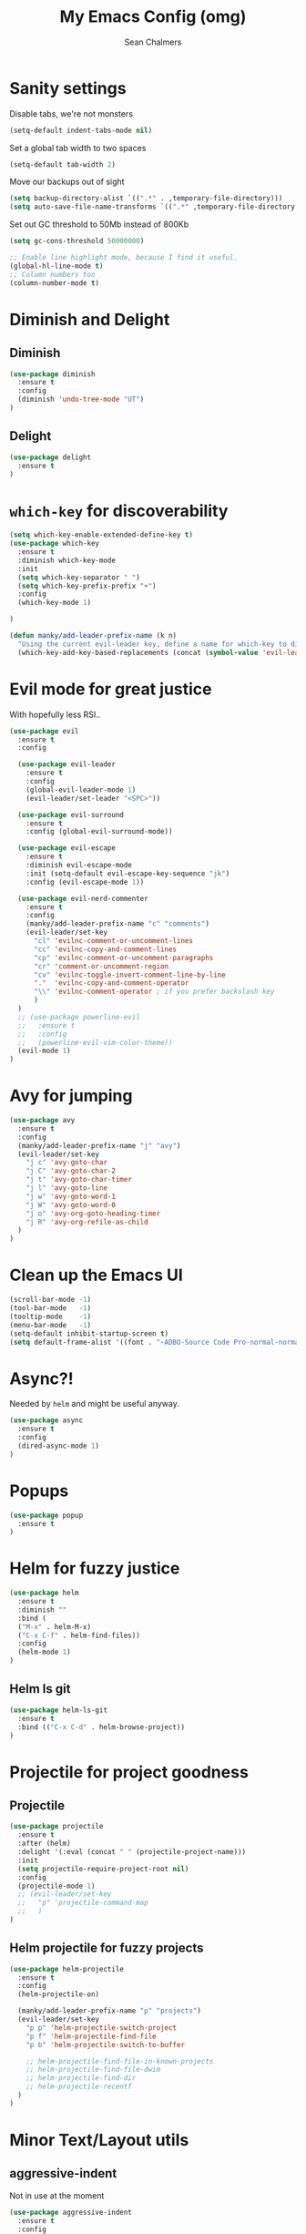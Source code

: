 #+TITLE: My Emacs Config (omg)
#+AUTHOR: Sean Chalmers
#+EMAIL: sclhiannan@gmail.com
#+OPTIONS: num:nil

* Sanity settings
Disable tabs, we're not monsters
#+BEGIN_SRC emacs-lisp
(setq-default indent-tabs-mode nil)
#+END_SRC
Set a global tab width to two spaces
#+BEGIN_SRC emacs-lisp
(setq-default tab-width 2)
#+END_SRC
Move our backups out of sight
#+BEGIN_SRC emacs-lisp
(setq backup-directory-alist `((".*" . ,temporary-file-directory)))
(setq auto-save-file-name-transforms `((".*" ,temporary-file-directory t)))
#+END_SRC
Set out GC threshold to 50Mb instead of 800Kb
#+BEGIN_SRC emacs-lisp
(setq gc-cons-threshold 50000000)
#+END_SRC
#+BEGIN_SRC emacs-lisp
;; Enable line highlight mode, because I find it useful. 
(global-hl-line-mode t)
;; Column numbers too
(column-number-mode t)
#+END_SRC
* Diminish and Delight
** Diminish
#+BEGIN_SRC emacs-lisp
(use-package diminish
  :ensure t
  :config
  (diminish 'undo-tree-mode "UT")
)
#+END_SRC
** Delight
#+BEGIN_SRC emacs-lisp
(use-package delight
  :ensure t
)
#+END_SRC
* =which-key= for discoverability
#+BEGIN_SRC emacs-lisp
(setq which-key-enable-extended-define-key t)
(use-package which-key
  :ensure t
  :diminish which-key-mode
  :init
  (setq which-key-separator " ")
  (setq which-key-prefix-prefix "+")
  :config
  (which-key-mode 1)
  
)

(defun manky/add-leader-prefix-name (k n)
  "Using the current evil-leader key, define a name for which-key to display"
  (which-key-add-key-based-replacements (concat (symbol-value 'evil-leader/leader) " " k) n))
#+END_SRC

* Evil mode for great justice
With hopefully less RSI..

#+BEGIN_SRC emacs-lisp
(use-package evil
  :ensure t
  :config

  (use-package evil-leader
    :ensure t
    :config
    (global-evil-leader-mode 1)
    (evil-leader/set-leader "<SPC>"))

  (use-package evil-surround
    :ensure t
    :config (global-evil-surround-mode))

  (use-package evil-escape
    :ensure t
    :diminish evil-escape-mode
    :init (setq-default evil-escape-key-sequence "jk")
    :config (evil-escape-mode 1))

  (use-package evil-nerd-commenter
    :ensure t
    :config
    (manky/add-leader-prefix-name "c" "comments")
    (evil-leader/set-key
      "cl" 'evilnc-comment-or-uncomment-lines
      "cc" 'evilnc-copy-and-comment-lines
      "cp" 'evilnc-comment-or-uncomment-paragraphs
      "cr" 'comment-or-uncomment-region
      "cv" 'evilnc-toggle-invert-comment-line-by-line
      "."  'evilnc-copy-and-comment-operator
      "\\" 'evilnc-comment-operator ; if you prefer backslash key
      )
  )
  ;; (use-package powerline-evil
  ;;   :ensure t
  ;;   :config
  ;;   (powerline-evil-vim-color-theme))
  (evil-mode 1)
)
#+END_SRC
* Avy for jumping
  #+BEGIN_SRC emacs-lisp
  (use-package avy
    :ensure t
    :config
    (manky/add-leader-prefix-name "j" "avy")
    (evil-leader/set-key
      "j c" 'avy-goto-char
      "j C" 'avy-goto-char-2
      "j t" 'avy-goto-char-timer
      "j l" 'avy-goto-line
      "j w" 'avy-goto-word-1
      "j W" 'avy-goto-word-0
      "j o" 'avy-org-goto-heading-timer
      "j R" 'avy-org-refile-as-child
    )
  )
  #+END_SRC
* Clean up the Emacs UI
#+BEGIN_SRC emacs-lisp
(scroll-bar-mode -1)
(tool-bar-mode   -1)
(tooltip-mode    -1)
(menu-bar-mode   -1)
(setq-default inhibit-startup-screen t)
(setq default-frame-alist '((font . "-ADBO-Source Code Pro-normal-normal-normal-*-14-*-*-*-m-0-iso10646-1")))
#+END_SRC
* Async?!
  Needed by =helm= and might be useful anyway.
#+BEGIN_SRC emacs-lisp
(use-package async
  :ensure t
  :config
  (dired-async-mode 1)
)
#+END_SRC
* Popups
#+BEGIN_SRC emacs-lisp
(use-package popup
  :ensure t
)
#+END_SRC
* Helm for fuzzy justice
  #+BEGIN_SRC emacs-lisp
(use-package helm
  :ensure t
  :diminish ""
  :bind (
  ("M-x" . helm-M-x)
  ("C-x C-f" . helm-find-files))
  :config
  (helm-mode 1)
)
  #+END_SRC
** Helm ls git
  #+BEGIN_SRC emacs-lisp
  (use-package helm-ls-git
    :ensure t
    :bind (("C-x C-d" . helm-browse-project))
  )
  #+END_SRC
* Projectile for project goodness
** Projectile
#+BEGIN_SRC emacs-lisp
(use-package projectile
  :ensure t
  :after (helm)
  :delight '(:eval (concat " " (projectile-project-name)))
  :init 
  (setq projectile-require-project-root nil)
  :config 
  (projectile-mode 1)
  ;; (evil-leader/set-key
  ;;   "p" 'projectile-command-map
  ;;   )
)
#+END_SRC
** Helm projectile for fuzzy projects
#+BEGIN_SRC emacs-lisp
(use-package helm-projectile
  :ensure t
  :config
  (helm-projectile-on)
  
  (manky/add-leader-prefix-name "p" "projects")
  (evil-leader/set-key
    "p p" 'helm-projectile-switch-project
    "p f" 'helm-projectile-find-file
    "p b" 'helm-projectile-switch-to-buffer

    ;; helm-projectile-find-file-in-known-projects
    ;; helm-projectile-find-file-dwim
    ;; helm-projectile-find-dir
    ;; helm-projectile-recentf
  )
)
#+END_SRC
* Minor Text/Layout utils
** aggressive-indent
Not in use at the moment
#+BEGIN_SRC emacs-lisp
(use-package aggressive-indent
  :ensure t 
  :config
  (evil-leader/set-key
    "t a" 'aggressive-indent-mode
  )
)
#+END_SRC

** rainbow-delimiters
#+BEGIN_SRC emacs-lisp
(use-package rainbow-delimiters
  :ensure t
  ;; There is no global mode, so...
  :hook (prog-mode-hook . rainbow-delimiters-mode)
)
#+END_SRC
** smartparens-config
#+BEGIN_SRC emacs-lisp
(use-package smartparens
  :ensure t
  :diminish (smartparens-mode . "()")
  :config
  (require 'smartparens-config)
  (smartparens-global-mode t)
  (show-paren-mode t)
)
#+END_SRC
#+END_SRC
* Git!
#+BEGIN_SRC emacs-lisp
(use-package magit
  :ensure t
  :diminish magit-auto-revert-mode
  :init
  (manky/add-leader-prefix-name "g" "git")
  (evil-leader/set-key
    "g s" 'magit-status)
)
#+END_SRC
* Direnv
  #+BEGIN_SRC emacs-lisp
(use-package direnv
  :ensure t
  :config
  (direnv-mode))
  #+END_SRC
* Emmet for xml laziness
  Emmet coding is a life saver when you just have to write XML type things.
  #+BEGIN_SRC emacs-lisp
  (use-package emmet-mode
    :ensure t
    :init
    (add-hook 'sgml-mode-hook 'emmet-mode) ;; Autostart on markup modes
    (add-hook 'css-mode-hook 'emmet-mode) ;; Emmet has CSS prefix helpers
    (setq emmet-move-cursor-between-quotes t) ;; Move to between the inserted tags

    ;; Not sure if I need this one yet, but I'll know it when I hit it
    ;; (setq emmet-self-closing-tag-style " /") ;; default "/"
    ;; only " /", "/" and "" are valid.
    ;; eg. <meta />, <meta/>, <meta>
  )
  #+END_SRC

* Nix/OS integration & tools
** Nix file mode
Gotta get that highlighting...
#+BEGIN_SRC emacs-lisp
(use-package nix-mode
  :ensure t
  :mode ("\\.nix\\'" . 'nix-mode)
  :init
  (defun manky/nix-indent ()
    (make-local-variable 'indent-line-function)
    (setq indent-line-function 'nix-indent-line)
    (setq nix-indent-function 'nix-indent-line)
    )
  
  (add-hook 'nix-mode-hook 'manky/nix-indent)
  )
#+END_SRC
** Nix sandbox
#+BEGIN_SRC emacs-lisp
(use-package nix-sandbox 
  :ensure t
  :after nix-mode
  )
#+END_SRC
* Language Modes!! OMG
** Haskell
#+BEGIN_SRC emacs-lisp
(use-package haskell-mode
  :ensure t
  :after flycheck
  :config
  ;; Configure haskell-mode to use cabal new-style builds
  (setq haskell-process-type 'cabal-new-repl)
  ;; Make sure we try to use the current nix env if we have one
  (setq haskell-process-wrapper-function
    (lambda (args) (apply 'nix-shell-command (nix-current-sandbox) args)))

  ;; Disable the haskell-stack-ghc checker
  (add-to-list 'flycheck-disabled-checkers 'haskell-stack-ghc)
  (add-hook 'hack-local-variables-hook #'manky/set-dante-locals nil 'local)

  (add-hook 'haskell-mode-hook
    (lambda ()
            (set (make-local-variable 'company-backends)
                 (append '((company-capf company-dabbrev-code))
                         company-backends))))

)
#+END_SRC

*** Structured Haskell (omg)
    Just ... doesn't work. :/
#+BEGIN_SRC emacs-lisp
;; (use-package shm
;;   :load-path "~/repos/structured-haskell-mode/elisp/"
;;   :hook (haskell-mode . structured-haskell-mode)
;;   :init
;;   (setq shm-program-name "/home/manky/repos/structured-haskell-mode/result/bin/structured-haskell-mode")
;;   :config
;;   (haskell-indentation-mode -1)
;; )
#+END_SRC
** JSON
*heavy sigh*
#+BEGIN_SRC emacs-lisp
(use-package json-mode :ensure t)
#+END_SRC
** CSS
#+BEGIN_SRC emacs-lisp
(use-package css-mode :ensure t)
#+END_SRC
** Markdown
#+BEGIN_SRC emacs-lisp
(use-package markdown-mode
  :ensure t
)
#+END_SRC
** GLSL
#+BEGIN_SRC emacs-lisp
(use-package glsl-mode
  :ensure t
)
#+END_SRC
* Checking & Linting
We need to poke some =.dirlocal= powers to make dante really shine
Setup the dante project values according to the proposed layout for
shared common code, i.e

- =dante-project-root= ~ <immediate folder with a shell.nix>
- =dante-repl-command-line= ~ cabal new3-repl <dante-target> --buildir=dist/dante

#+BEGIN_SRC emacs-lisp
(defun manky/set-dante-locals ()
  (make-local-variable 'dante-project-root)
  (make-local-variable 'dante-repl-command-line)
  (setq dante-project-root (locate-dominating-file buffer-file-name "default..nix"))
  (if dante-target
      (let ((cabal-cmd
             (concat "cabal new-repl " dante-target " --builddir=dist/dante")))
        (setq dante-repl-command-line (list "nix-shell" "--run" cabal-cmd)))
    nil))
#+END_SRC

** Flycheck
#+BEGIN_SRC emacs-lisp
(use-package flycheck
  :ensure t
  :init
  (manky/add-leader-prefix-name "t" "toggle")
  (manky/add-leader-prefix-name "e" "fc-errors")
  (evil-leader/set-key
    "t s" 'flycheck-mode
    "e n" 'flycheck-next-error
    "e p" 'flycheck-previous-error
  )
  (setq flycheck-command-wrapper-function
        (lambda (command) (apply 'nix-shell-command (nix-current-sandbox) command))
        flycheck-executable-find
        (lambda (cmd) (nix-executable-find (nix-current-sandbox) cmd)))
)
#+END_SRC

** Dante (Haskell)
#+BEGIN_SRC emacs-lisp
(use-package dante
  :hook haskell-mode
  :ensure t
  :after haskell-mode
  :commands 'dante-mode
  :init
  (add-hook 'dante-mode-hook 
    '(lambda () (flycheck-add-next-checker 'haskell-dante '(warning . haskell-hlint))))
    
  :config
  (defun manky/dante-insert-type ()
    (interactive)
    (dante-type-at t))

  (evil-leader/set-key-for-mode 'haskell-mode
    "r t" 'manky/dante-insert-type
  )
  (which-key-add-key-based-replacements (concat (symbol-value 'evil-leader/leader) " r t") "insert type")  
)

#+END_SRC
** Attrap
Try to fix the issue at the cursor
#+BEGIN_SRC emacs-lisp
(use-package attrap
  :ensure t
  :init
  (manky/add-leader-prefix-name "r" "refactor")
  (evil-leader/set-key-for-mode 'haskell-mode
    "r f" 'attrap-attrap)
  )
#+END_SRC
* Complete Anything (company)
  #+BEGIN_SRC emacs-lisp
  (use-package company
    :ensure t
    :diminish " C"
    :config
    (add-hook 'after-init-hook 'global-company-mode)
  )
  #+END_SRC
* Smart Mode Line
Clean up the mode line a bit as it gets a bit busy by default.
#+BEGIN_SRC emacs-lisp
(use-package smart-mode-line
  :ensure t
  :config
  (add-hook 'after-init-hook 'sml/setup)
)
#+END_SRC
* Binding of the Keys
  All misc key bindings are going to be placed here. I might be able to
  keep things neat with heavy use of =org-babel= tangling.

** Set general prefixes
#+BEGIN_SRC emacs-lisp
(manky/add-leader-prefix-name "x" "text") ;; spacemacs muscle memory
(manky/add-leader-prefix-name "f" "file")
(manky/add-leader-prefix-name "b" "buffer")
(which-key-add-key-based-replacements "SPC TAB" "Prev buffer")
#+END_SRC
** Everything that has a beginning
#+BEGIN_SRC emacs-lisp
;; This is just the beginning
(evil-leader/set-key
#+END_SRC

** Text
   #+BEGIN_SRC emacs-lisp
   "x a r" 'align-regexp

   #+END_SRC

** File
   #+BEGIN_SRC emacs-lisp
   "f s" 'save-buffer

   #+END_SRC

** Buffer
   #+BEGIN_SRC emacs-lisp
   "b d" 'kill-this-buffer
   "b b" 'switch-to-buffer
   "TAB" 'mode-line-other-buffer
   
   #+END_SRC

** ...has an end, Neo.
#+BEGIN_SRC emacs-lisp
)
;; This is just the end
#+END_SRC

* Org
  #+BEGIN_SRC emacs-lisp
  (use-package org-plus-contrib
    :mode ("\\.org\\'" . org-mode)
    :ensure t
    :pin org
    :config
  )
  (use-package ox-reveal
    ;; Cloned from github https://github.com/yjwen/org-reveal.git
    :load-path "cloned/org-reveal"
    :config
    (require 'ox-reveal)
  )
  
  #+END_SRC
